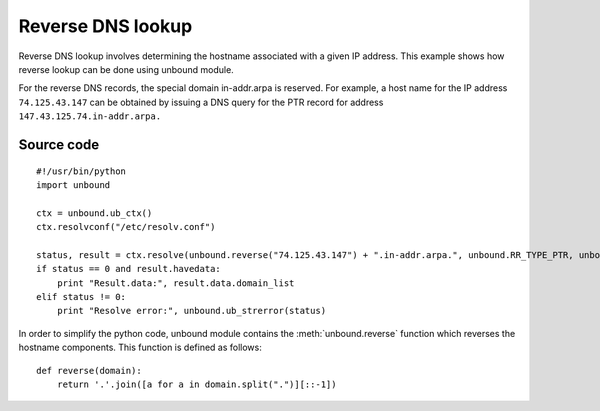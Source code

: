 .. _example_reverse_lookup:

Reverse DNS lookup
==================

Reverse DNS lookup involves determining the hostname associated with a given IP
address.
This example shows how reverse lookup can be done using unbound module.

For the reverse DNS records, the special domain in-addr.arpa is reserved. 
For example, a host name for the IP address ``74.125.43.147`` can be obtained
by issuing a DNS query for the PTR record for address
``147.43.125.74.in-addr.arpa.``

Source code
-----------

::

    #!/usr/bin/python
    import unbound

    ctx = unbound.ub_ctx()
    ctx.resolvconf("/etc/resolv.conf")

    status, result = ctx.resolve(unbound.reverse("74.125.43.147") + ".in-addr.arpa.", unbound.RR_TYPE_PTR, unbound.RR_CLASS_IN)
    if status == 0 and result.havedata:
        print "Result.data:", result.data.domain_list
    elif status != 0:
        print "Resolve error:", unbound.ub_strerror(status)

In order to simplify the python code, unbound module contains the
:meth:`unbound.reverse` function which reverses the hostname components.
This function is defined as follows::

    def reverse(domain):
        return '.'.join([a for a in domain.split(".")][::-1])
